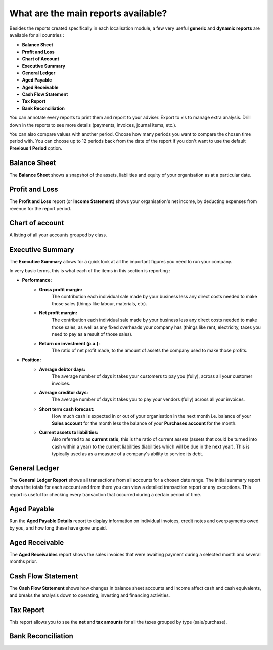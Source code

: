 ====================================
What are the main reports available?
====================================

Besides the reports created specifically in each localisation module, a
few very useful **generic** and **dynamic reports** are available for all
countries :

-  **Balance Sheet**
-  **Profit and Loss**
-  **Chart of Account**
-  **Executive Summary**
-  **General Ledger**
-  **Aged Payable**
-  **Aged Receivable**
-  **Cash Flow Statement**
-  **Tax Report**
-  **Bank Reconciliation**

You can annotate every reports to print them and report to your adviser.
Export to xls to manage extra analysis. Drill down in the reports to see
more details (payments, invoices, journal items, etc.).

You can also compare values with another period. Choose how many periods
you want to compare the chosen time period with. You can choose up to 12
periods back from the date of the report if you don't want to use the
default **Previous 1 Period** option.

Balance Sheet
-------------

The **Balance Sheet** shows a snapshot of the assets, liabilities and equity
of your organisation as at a particular date.

.. image:: media/main_reports09.png  
   :align: center

Profit and Loss
---------------

The **Profit and Loss** report (or **Income Statement**) shows your
organisation's net income, by deducting expenses from revenue for the
report period.

.. image:: media/main_reports10.png  
   :align: center

Chart of account
----------------

A listing of all your accounts grouped by class.

.. image:: media/main_reports08.png  
   :align: center

Executive Summary
-----------------

The **Executive Summary** allows for a quick look at all the important
figures you need to run your company.

In very basic terms, this is what each of the items in this section is
reporting :

- **Performance:**
    - **Gross profit margin:**
        The contribution each individual sale made
        by your business less any direct costs needed to make those sales
        (things like labour, materials, etc).
    - **Net profit margin:** 
        The contribution each individual sale made by
        your business less any direct costs needed to make those sales,
        as well as any fixed overheads your company has (things like
        rent, electricity, taxes you need to pay as a result of those
        sales).
    - **Return on investment (p.a.):** 
        The ratio of net profit made, to the
        amount of assets the company used to make those profits.
- **Position:**
    - **Average debtor days:** 
        The average number of days it takes your
        customers to pay you (fully), across all your customer invoices.
    - **Average creditor days:**
        The average number of days it takes you to
        pay your vendors (fully) across all your invoices.
    - **Short term cash forecast:** 
        How much cash is expected in or out of
        your organisation in the next month i.e. balance of your **Sales
        account** for the month less the balance of your **Purchases account**
        for the month.
    - **Current assets to liabilities:** 
        Also referred to as **current ratio**, this is the ratio 
        of current assets (assets that could be
        turned into cash within a year) to the current liabilities
        (liabilities which will be due in the next year). This is
        typically used as as a measure of a company's ability to service
        its debt.

.. image:: media/main_reports01.png  
   :align: center

General Ledger
--------------

The **General Ledger Report** shows all transactions from all accounts for a
chosen date range. The initial summary report shows the totals for each
account and from there you can view a detailed transaction report or any
exceptions. This report is useful for checking every transaction that
occurred during a certain period of time.

.. image:: media/main_reports05.png  
   :align: center

Aged Payable
------------

Run the **Aged Payable Details** report to display information on individual
invoices, credit notes and overpayments owed by you, and how long these
have gone unpaid.

.. image:: media/main_reports02.png  
   :align: center

Aged Receivable
---------------

The **Aged Receivables** report shows the sales invoices that were awaiting
payment during a selected month and several months prior.

.. image:: media/main_reports07.png  
   :align: center

Cash Flow Statement
-------------------

The **Cash Flow Statement** shows how changes in balance sheet accounts and
income affect cash and cash equivalents, and breaks the analysis down to
operating, investing and financing activities.

.. image:: media/main_reports03.png  
   :align: center

Tax Report
----------

This report allows you to see the **net** and **tax amounts** for all the taxes
grouped by type (sale/purchase).

.. image:: media/main_reports04.png  
   :align: center

Bank Reconciliation
-------------------

.. image:: media/main_reports06.png  
   :align: center
